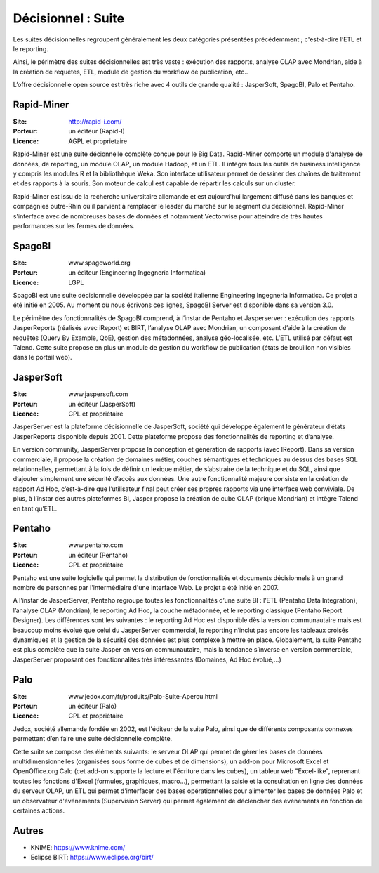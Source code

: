Décisionnel : Suite
===================

Les suites décisionnelles regroupent généralement les deux catégories présentées précédemment ; c'est-à-dire l’ETL et le reporting.

Ainsi, le périmètre des suites décisionnelles est très vaste : exécution des rapports, analyse OLAP avec Mondrian, aide à la création de requêtes, ETL,   module de gestion du workflow de publication, etc..

L’offre décisionnelle open source est très riche avec 4 outils de grande qualité : JasperSoft, SpagoBI, Palo et Pentaho.


Rapid-Miner
-----------

:Site: http://rapid-i.com/
:Porteur: un éditeur (Rapid-I)
:Licence: AGPL et proprietaire

Rapid-Miner est une suite décionnelle complète conçue pour le Big Data. Rapid-Miner comporte un module d'analyse de données,
de reporting, un module OLAP, un module Hadoop, et un ETL. Il intègre tous les outils de business intelligence y compris les modules R et la bibliothèque Weka. Son interface utilisateur permet de dessiner des chaînes de traitement et des rapports à la souris. Son moteur de calcul est capable de répartir les calculs sur un cluster.

Rapid-Miner est issu de la recherche universitaire allemande et est aujourd'hui largement diffusé dans les banques et compagnies outre-Rhin où il parvient à remplacer le leader du marché sur le segment du décisionnel. Rapid-Miner s'interface avec de nombreuses bases de données et notamment Vectorwise pour atteindre de très hautes performances sur les fermes de données.


SpagoBI
-------

:Site: www.spagoworld.org
:Porteur: un éditeur (Engineering Ingegneria Informatica)
:Licence: LGPL

SpagoBI est une suite décisionnelle développée par la société italienne Engineering Ingegneria Informatica. Ce projet a été initié en 2005. Au moment où nous écrivons ces lignes,  SpagoBI Server est disponible dans sa version 3.0.

Le périmètre des fonctionnalités de SpagoBI comprend, à l’instar de Pentaho et Jasperserver : exécution des rapports JasperReports (réalisés avec iReport) et BIRT, l’analyse OLAP avec Mondrian, un composant d’aide à la création de requêtes (Query By Example, QbE), gestion des métadonnées, analyse géo-localisée, etc. L’ETL utilisé par défaut est Talend. Cette suite propose en plus un module de gestion du workflow de publication (états de brouillon non visibles dans le portail web).


JasperSoft
----------

:Site: www.jaspersoft.com
:Porteur: un éditeur (JasperSoft)
:Licence: GPL et propriétaire

JasperServer est la plateforme décisionnelle de JasperSoft, société qui développe également le générateur d’états JasperReports disponible depuis 2001. Cette plateforme propose des fonctionnalités de reporting et d’analyse.

En version community, JasperServer propose la conception et génération de rapports (avec IReport). Dans sa version commerciale, il propose la création de domaines métier, couches sémantiques et techniques au dessus des bases SQL relationnelles, permettant à la fois de définir un lexique métier, de s’abstraire de la technique et du SQL, ainsi que d’ajouter simplement une sécurité d’accès aux données. Une autre fonctionnalité majeure consiste en la création de rapport Ad Hoc, c’est-à-dire que l’utilisateur final peut créer ses propres rapports via une interface web conviviale. De plus, à l’instar des autres plateformes BI, Jasper propose la création de cube OLAP (brique Mondrian) et intègre Talend en tant qu’ETL.


Pentaho
-------

:Site: www.pentaho.com
:Porteur: un éditeur (Pentaho)
:Licence: GPL et propriétaire

Pentaho est une suite logicielle qui permet la distribution de fonctionnalités et documents décisionnels à un grand nombre de personnes par l'intermédiaire d'une interface Web. Le projet a été initié en 2007.

A l’instar de JasperServer, Pentaho regroupe toutes les fonctionnalités d’une suite BI : l’ETL (Pentaho Data Integration), l’analyse OLAP (Mondrian), le reporting Ad Hoc, la couche métadonnée, et le reporting classique (Pentaho Report Designer). Les différences sont les suivantes : le reporting Ad Hoc est disponible dès la version communautaire mais est beaucoup moins évolué que celui du JasperServer commercial, le reporting n’inclut pas encore les tableaux croisés dynamiques et la gestion de la sécurité des données est plus complexe à mettre en place. Globalement, la suite Pentaho est plus complète que la suite Jasper en version communautaire, mais la tendance s’inverse en version commerciale, JasperServer proposant des fonctionnalités très intéressantes (Domaines, Ad Hoc évolué,…)


Palo
----

:Site: www.jedox.com/fr/produits/Palo-Suite-Apercu.html
:Porteur: un éditeur (Palo)
:Licence: GPL et propriétaire

Jedox, société allemande fondée en 2002, est l'éditeur de la suite Palo, ainsi que de  différents composants connexes permettant d’en faire une suite décisionnelle complète.

Cette suite se compose des éléments suivants: le serveur OLAP qui permet de gérer les bases de données multidimensionnelles (organisées sous forme de cubes et de dimensions), un add-on pour Microsoft Excel et OpenOffice.org Calc (cet add-on supporte la lecture et l'écriture dans les cubes), un tableur web "Excel-like", reprenant toutes les fonctions d'Excel (formules, graphiques, macro...), permettant la saisie et la consultation en ligne des données du serveur OLAP, un ETL qui permet d'interfacer des bases opérationnelles pour alimenter les bases de données Palo et un observateur d'événements (Supervision Server) qui permet également de déclencher des événements en fonction de certaines actions.


Autres
------

- KNIME: https://www.knime.com/

- Eclipse BIRT: https://www.eclipse.org/birt/
